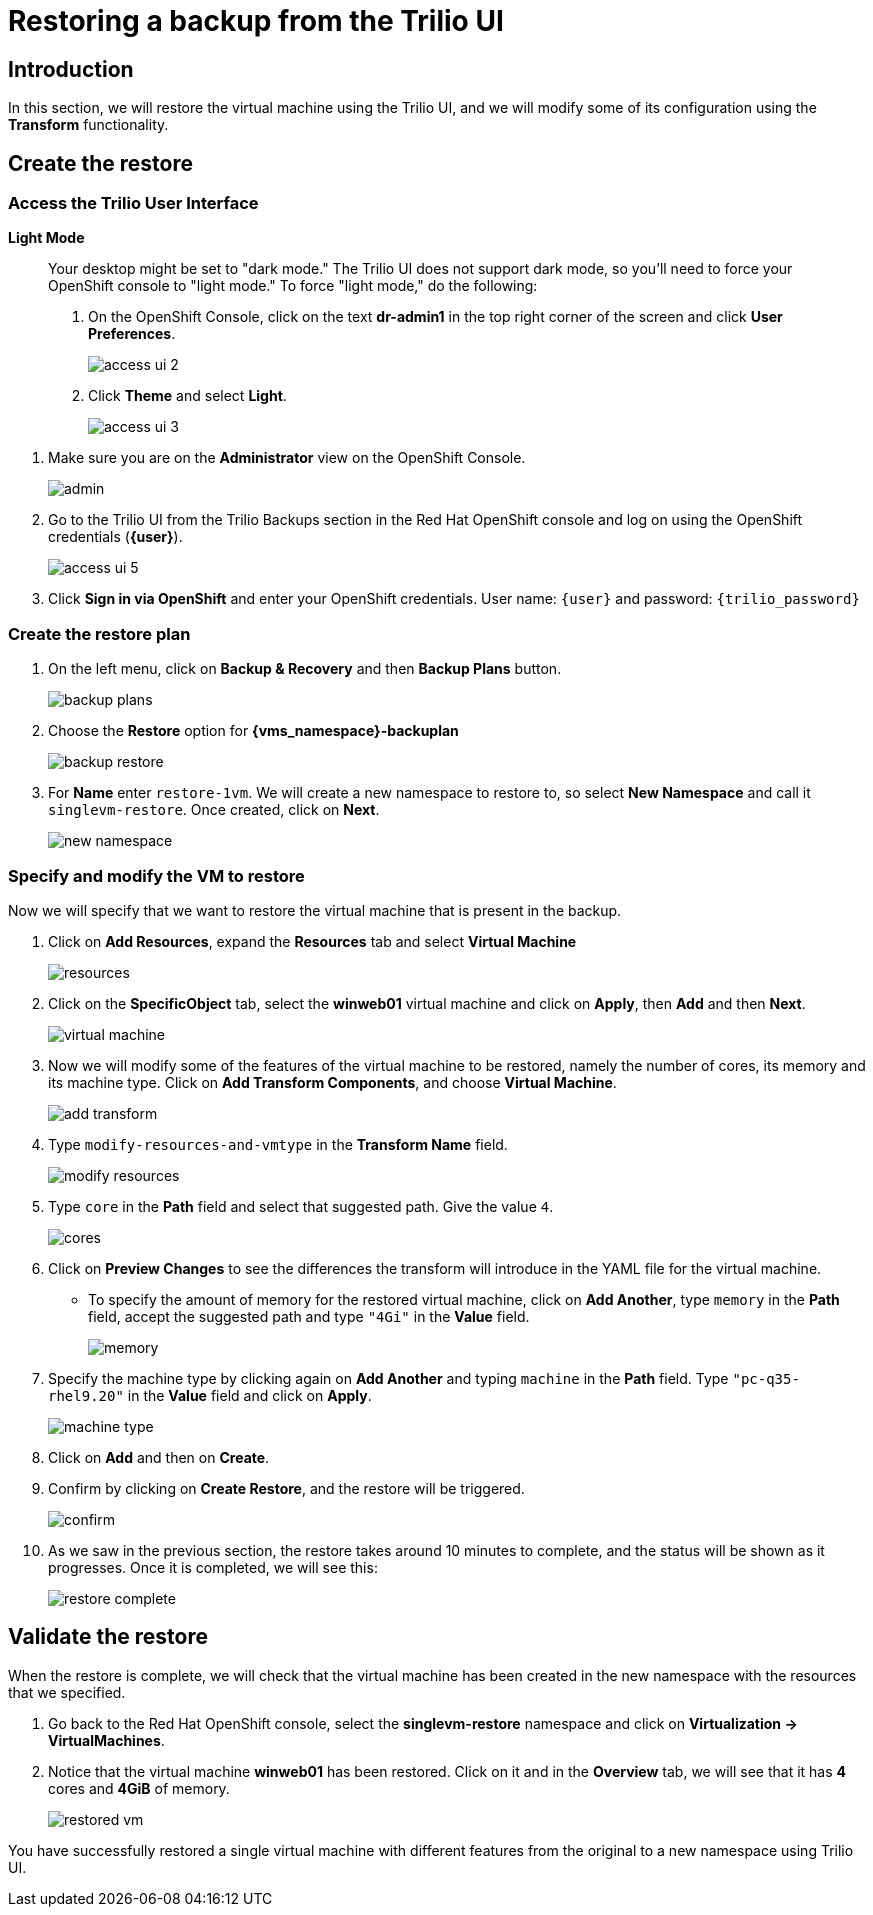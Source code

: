 = Restoring a backup from the Trilio UI

== Introduction

In this section, we will restore the virtual machine using the Trilio UI, and we will modify some of its configuration using the *Transform* functionality.

== Create the restore

=== Access the Trilio User Interface

.*Light Mode*
____

Your desktop might be set to "dark mode."
The Trilio UI does not support dark mode, so you'll need to force your OpenShift console to "light mode."
To force "light mode," do the following:

. On the OpenShift Console, click on the text *dr-admin1* in the top right corner of the screen and click *User Preferences*.
+
image::module-5-trilio-ui/access-ui-2.png[]
+
. Click *Theme* and select *Light*.
+
image::module-5-trilio-ui/access-ui-3.png[]
____

. Make sure you are on the *Administrator* view on the OpenShift Console.
+
image::module-5-trilio-ui/admin.png[]
+
. Go to the Trilio UI from the Trilio Backups section in the Red Hat OpenShift console and log on using the OpenShift credentials (*{user}*).
+
image::module-5-trilio-ui/access-ui-5.png[]
+
. Click *Sign in via OpenShift* and enter your OpenShift credentials.
User name: `{user}` and password: `{trilio_password}`

=== Create the restore plan

. On the left menu, click on *Backup & Recovery* and then *Backup Plans* button.
+
image::module-5-trilio-ui/backup-plans.png[]
+
. Choose the *Restore* option for *{vms_namespace}-backuplan*
+
image::module-5-trilio-ui/backup-restore.png[]
+
. For *Name* enter `restore-1vm`.
We will create a new namespace to restore to, so select *New Namespace* and call it `singlevm-restore`.
Once created, click on *Next*.
+
image::module-5-trilio-ui/new-namespace.png[]

=== Specify and modify the VM to restore

Now we will specify that we want to restore the virtual machine that is present in the backup.

. Click on *Add Resources*, expand the *Resources* tab and select *Virtual Machine*
+
image::module-5-trilio-ui/resources.png[]
+
. Click on the *SpecificObject* tab, select the *winweb01* virtual machine and click on *Apply*, then *Add* and then *Next*.
+
image::module-5-trilio-ui/virtual-machine.png[]
+
. Now we will modify some of the features of the virtual machine to be restored, namely the number of cores, its memory and its machine type.
Click on *Add Transform Components*, and choose *Virtual Machine*.
+
image::module-5-trilio-ui/add-transform.png[]
+
. Type `modify-resources-and-vmtype` in the *Transform Name* field.
+
image::module-5-trilio-ui/modify-resources.png[]
+
. Type `core` in the *Path* field and select that suggested path. Give the value `4`.
+
image::module-5-trilio-ui/cores.png[]
+
. Click on *Preview Changes* to see the differences the transform will introduce in the YAML file for the virtual machine.
+
* To specify the amount of memory for the restored virtual machine, click on *Add Another*, type `memory` in the *Path* field, accept the suggested path and type `"4Gi"` in the *Value* field.
+
image::module-5-trilio-ui/memory.png[]
+
. Specify the machine type by clicking again on *Add Another* and typing `machine` in the *Path* field.
Type `"pc-q35-rhel9.20"` in the *Value* field and click on *Apply*.
+
image::module-5-trilio-ui/machine-type.png[]
+
. Click on *Add* and then on *Create*.
+
. Confirm by clicking on *Create Restore*, and the restore will be triggered.
+
image::module-5-trilio-ui/confirm.png[]
+
. As we saw in the previous section, the restore takes around 10 minutes to complete, and the status will be shown as it progresses.
Once it is completed, we will see this:
+
image::module-5-trilio-ui/restore-complete.png[]

== Validate the restore

When the restore is complete, we will check that the virtual machine has been created in the new namespace with the resources that we specified.

. Go back to the Red Hat OpenShift console, select the *singlevm-restore* namespace and click on *Virtualization -> VirtualMachines*.
+
. Notice that the virtual machine *winweb01* has been restored.
Click on it and in the *Overview* tab, we will see that it has *4* cores and *4GiB* of memory.
+
image::module-5-trilio-ui/restored-vm.png[]

You have successfully restored a single virtual machine with different features from the original to a new namespace using Trilio UI.
